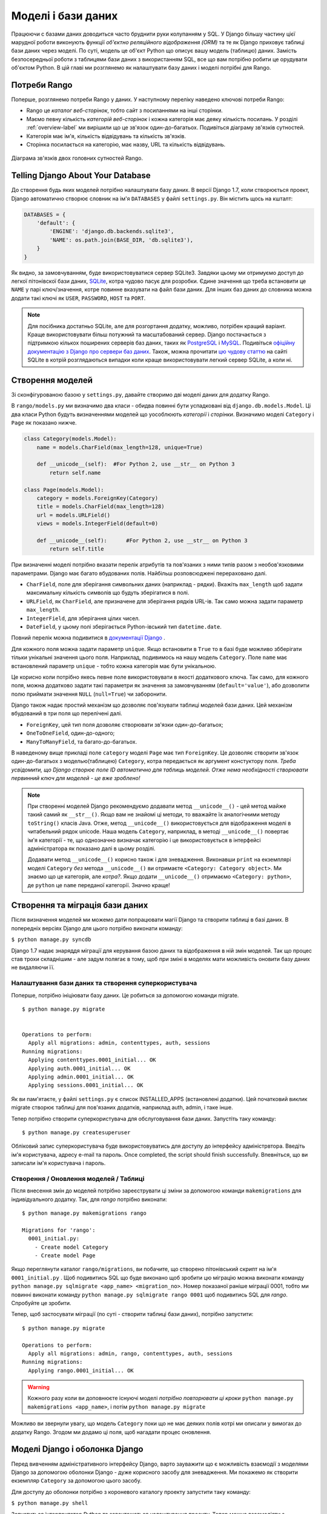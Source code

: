 .. _model-label:

Моделі і бази даних
===================
Працюючи с базами даних доводиться часто бруднити руки колупанням у SQL. У Django більшу частину цієї марудної роботи виконують функції *об'єктно реляційного відображення (ORM)* та те як Django приховує таблиці бази даних через моделі. По суті, модель це об'єкт Python що описує вашу модель (таблицю) даних. Замість безпосередньої роботи з таблицями бази даних з використанням SQL, все що вам потрібно робити це орудувати об'єктом Python. В цій главі ми розглянемо як налаштувати базу даних і моделі потрібні для Rango.

Потреби Rango
-------------
Поперше, розглянемо потреби Rango у даних. У наступному переліку наведено ключові потреби Rango:

* Rango це *каталог веб-сторінок*, тобто сайт з посиланнями на інші сторінки. 
* Маємо певну кількість *категорій веб-сторінок* і кожна категорія має деяку кількість посилань. У розділі :ref:`overview-label` ми вирішили що це зв'язок один-до-багатьох. Подивіться діаграму зв'язків сутностей.
* Категорія має ім'я, кількість відвідувань та кількість зв'язків.
* Сторінка посилається на категорію, має назву, URL та кількість відвідувань.

.. figure:: ../images/rango-erd.svg
	:scale: 100%
	:figclass: align-center

	Діаграма зв'язків двох головних сутностей Rango.

Telling Django About Your Database
----------------------------------
До створення будь яких моделей потрібно налаштувати базу даних. В версії Django 1.7, коли створюється проект, Django автоматично створює словник на ім'я ``DATABASES`` у файлі ``settings.py``. Він містить щось на кшталт:

.. code-block:: python
	
	DATABASES = {
	    'default': {
	        'ENGINE': 'django.db.backends.sqlite3',
	        'NAME': os.path.join(BASE_DIR, 'db.sqlite3'),
	    }
	}


	

Як видно, за замовчуванням, буде використовуватися сервер SQLite3. Завдяки цьому ми отримуємо доступ до легкої пітонівскої бази даних, `SQLite <http://www.sqlite.org/>`_, котра чудово  пасує для  розробки. 
Єдине значення що треба встановити це ``NAME`` у парі ключ/значення, котре повинне вказувати на файл бази даних. Для інших баз даних до словника можна додати такі ключі як ``USER``, ``PASSWORD``, ``HOST`` та ``PORT``.

.. note:: Для посібника достатньо SQLite, але для розгортання додатку, можливо, потрібен кращий варіант. Краще використовувати більш потужний та масштабований сервер. Django постачається з підтримкою кількох поширених серверів баз даних, таких як `PostgreSQL <http://www.postgresql.org/>`_ і `MySQL <http://www.mysql.com/>`_. Подивіться `офіційну документацію з Django про сервери баз даних <https://docs.djangoproject.com/en/1.7/ref/settings/#std:setting-DATABASE-ENGINE>`_. Також, можна прочитати `цю чудову статтю <http://www.sqlite.org/whentouse.html>`_ на сайті SQLite в котрій розглядаються випадки коли краще використовувати легкий сервер SQLite, а коли ні.

Створення моделей
-----------------
Зі сконфігурованою базою у ``settings.py``, давайте створимо дві моделі даних для додатку Rango.

В ``rango/models.py`` ми визначимо два класи - обидва повинні бути успадковані від ``django.db.models.Model``. Ці два класи Python будуть визначеннями моделей що уособлюють *категорії* і *сторінки*. Визначимо моделі ``Category`` і ``Page`` як показано нижче.

.. code-block:: python
	
	class Category(models.Model):
	    name = models.CharField(max_length=128, unique=True)

	    def __unicode__(self):  #For Python 2, use __str__ on Python 3
	        return self.name
	
	class Page(models.Model):
	    category = models.ForeignKey(Category)
	    title = models.CharField(max_length=128)
	    url = models.URLField()
	    views = models.IntegerField(default=0)
	    
	    def __unicode__(self):	#For Python 2, use __str__ on Python 3
	        return self.title

При визначенні моделі потрібно вказати перелік атрибутів та пов'язаних з ними типів разом з необов'язковими параметрами. Django має багато вбудованих полів. Найбільш розповсюджені перераховано далі.

* ``CharField``, поле для зберігання символьних даних (наприклад - рядки). Вкажіть ``max_length`` щоб задати максимальну кількість символів що будуть зберігатися в полі.
* ``URLField``, як ``CharField``, але призначене для зберігання рядків URL-ів. Так само можна задати параметр ``max_length``.
* ``IntegerField``, для зберігання цілих чисел.
* ``DateField``, у цьому полі зберігається Python-івський тип  ``datetime.date``.

Повний перелік можна подивитися в `документації Django <https://docs.djangoproject.com/en/1.7/ref/models/fields/>`_ .

Для кожного поля можна задати параметр ``unique``. Якщо встановити в ``True`` то в базі буде можливо збберігати тільки унікальні значення цього поля. Наприклад, подивимось на нашу модель ``Category``. Поле ``name`` має встановлений параметр ``unique`` - тобто кожна категорія має бути унікальною.

Це корисно коли потрібно якесь певне поле використовувати в якості додаткового ключа. Так само, для кожного поля, можна додатково задати такі параметри як значення за замовчуванням (``default='value'``), або дозволити полю приймати значення ``NULL`` (``null=True``) чи заборонити. 

Django також надає простий механізм що дозволяє пов'язувати таблиці моделей бази даних. Цей механізм вбудований в три поля що перелічені далі.

* ``ForeignKey``, цей тип поля дозволяє створювати зв'язки один-до-багатьох;
* ``OneToOneField``, один-до-одного;
* ``ManyToManyField``, та багато-до-багатьох.

В наведеному вище прикладі поле ``category`` моделі ``Page`` має тип ``ForeignKey``. Це дозволяє створити зв'язок один-до-багатьох з моделью(таблицею) ``Category``, котра передається як аргумент констуктору поля. *Треба усвідомити, що Django створює поле ID автоматично для таблиць моделей. Отже нема необхідності створювати первинний ключ для моделей - це вже зроблено!*

.. note:: При створенні моделей Django рекомендуємо додавати метод ``__unicode__()``  - цей метод майже такий самий як ``__str__()``. Якщо вам не знайомі ці методи, то вважайте їх аналогічними методу ``toString()`` класів Java. Отже, метод ``__unicode__()`` використовується для відображення моделі в читабельний рядок unicode. Наша модель ``Category``, наприклад, в методі ``__unicode__()`` повертає ім'я категорії - те, що однозначно визначає категорію і це використовується в інтерфейсі адміністратора як показано далі в цьому розділі.
	
	Додавати метод ``__unicode__()`` корисно також і для зневадження. Виконавши ``print`` на екземплярі моделі ``Category`` *без* метода ``__unicode__()`` ви отримаєте ``<Category: Category object>``. Ми знаємо що це категорія, але *котра?*. Якщо додати ``__unicode__()`` отримаємо ``<Category: python>``, де ``python`` це ``name`` переданої категорії. Значно краще!

Створення та міграція бази даних
--------------------------------
Після визначення моделей ми можемо дати попрацювати магії Django та створити таблиці в базі даних. В попередніх версіях Django для цього потрібно виконати команду:

``$ python manage.py syncdb``

Django 1.7 надає знаряддя міграції для керування базою даних та відображення в ній змін моделей. Так що процес став трохи складнішим - але задум полягає в тому, щоб при зміні в моделях мати можливість оновити базу даних не видаляючи її.

Налаштування бази даних та створення суперкористувача
.....................................................
Поперше, потрібно ініціювати базу даних. Це робиться за допомогою команди migrate.


::


	$ python manage.py migrate


	Operations to perform:
	  Apply all migrations: admin, contenttypes, auth, sessions
	Running migrations:
	  Applying contenttypes.0001_initial... OK
	  Applying auth.0001_initial... OK
	  Applying admin.0001_initial... OK
	  Applying sessions.0001_initial... OK
	  
	  
Як ви пам'ятаєте, у файлі ``settings.py`` є список INSTALLED_APPS (встановлені додатки). Цей початковий виклик migrate створює таблиці для пов'язаних додатків, наприклад auth, admin, і таке інше.

Тепер потрібно створити суперкористувача для обслуговування бази даних. Запустіть таку команду:

::


	$ python manage.py createsuperuser

Обліковий запис суперкористувача буде використовуватись для доступу до інтерфейсу адміністрвтора. Введіть ім'я користувача, адресу e-mail та пароль.  Once completed, the script should finish successfully. Впевніться, що ви записали ім'я користувача і пароль.

Створення / Оновлення моделей / Таблиці
.......................................

Після внесення змін до моделей потрібно зареєструвати ці зміни за допомогою команди ``makemigrations`` для індивідуального додатку. Так, для *rango* потрібно виконати:

::
	
	$ python manage.py makemigrations rango
	
	Migrations for 'rango':
	  0001_initial.py:
	    - Create model Category
	    - Create model Page

Якщо переглянути каталог ``rango/migrations``, ви побачите, що створено пітонівський скрипт на ім'я ``0001_initial.py`` . Щоб подивитись SQL що буде виконано щоб зробити цю міграцію можна виконати команду ``python manage.py sqlmigrate <app_name> <migration_no>``. Номер показаної раніше міграції 0001, тобто ми повинні виконати команду ``python manage.py sqlmigrate rango 0001`` щоб подивитись SQL для *rango*. Спробуйте це зробити.

Тепер, щоб застосувати міграції (по суті - створити таблиці бази даних), потрібно запустити:


::
	
	
	$ python manage.py migrate

	Operations to perform:
	  Apply all migrations: admin, rango, contenttypes, auth, sessions
	Running migrations:
	  Applying rango.0001_initial... OK
	  
	  
	  

.. warning:: Кожного разу коли ви доповнюєте існуючі моделі *потрібно повторювати ці кроки* ``python manage.py makemigrations <app_name>``, і потім ``python manage.py migrate``
	
Можливо ви звернули увагу, що модель ``Category`` поки що не має деяких полів котрі ми описали у вимогах до додатку Rango. Згодом ми додамо ці поля, щоб нагадати процес оновлення.


Моделі Django і оболонка Django
-------------------------------
Перед вивченням адміністративного інтерфейсу Django, варто зауважити що є можливість взаємодії з моделями Django за допомогою оболонки Django - дуже корисного засобу для зневадження. Ми покажемо як створити екземпляр ``Category`` за допомогою цього засобу.

Для доступу до оболонки потрібно з короневого каталогу проекту запустити таку команду:

``$ python manage.py shell``

Запуститься інтерпритатор Python та завантажаться налаштування проекту. Тепер можна взаємодіяти з моделями. Наведена далі термінальна сесія показує цю функціональність. Читайте коментарі щоб з'ясувати що робить кожна команда.

.. code-block:: python
	
	# Імпорт моделі Category додатку Rango
	>>> from rango.models import Category
	
	# Показ всіх поточних категорій
	>>> print Category.objects.all()
	[] # Поверне пустий список (ще не визначено жодної категорії!)
	
	# Створюємо нову категорію та зберігаємо до бази даних.
	>>> c = Category(name="Test")
	>>> c.save()
	
	# Тепер ще раз подивимось перелік категорій.
	>>> print Category.objects.all()
	[<Category: test>] # Тепер у базі є категорія названа 'test'!
	
	# Вихід з оболонки Django.
	>>> quit()

В цьому прикладі ми, в першу чергу, імпортуємо модель з котрою збираємось маніпулювати. Потім друкуємо всі категорії, але жодної нема, таблиці бази ще порожні. Потім створюємо і зберігаємо Category, перед тим як роздрукувати їх знову. Друга спроба ``print`` повинна показати щойно додану ``Category``.

.. note:: Наведений приклад - лише базова проба можливостей роботи оболонки Django з базами даних. Якщо ви ще не зробили цього, зараз саме час опрацювати `офіційний посібник Django щоб дізнатися більше про взаємодію з моделями <https://docs.djangoproject.com/en/1.7/intro/tutorial01/>`_. Також подивіться ` перелік доступних команд для роботи з моделями в документації з Django <https://docs.djangoproject.com/en/1.7/ref/django-admin/#available-commands>`_ .

.. _admin-section:

Конфігурація інтерфейса адміністратора
--------------------------------------
Однією з переваг Django є вбудований адміністративний веб-інтерфейс (далі за текстом - адмінка) що дозволяє переглядати та редагувати збережені дані моделей та відповідних таблиць. В файлі ``settings.py`` зверніть увагу на попередньо встановлений додаток ``django.contrib.admin``, а також на URL патерн в файлі проекту ``urls.py``, що співпадає з ``admin/``.

Запустіть сервер розробки:

::


	$ python manage.py runserver
	
	
і відвідайте URL ``http://127.0.0.1:8000/admin/``. Для доступу до адмінки використайте створені для суперкористувача логін і пароль. Поки зміст адмінки обмежений - лише засоби адміністрування сайту: ``Groups`` (групи) і ``Users`` (користувачі). Отже, нам потрібно налаштувати Django щоб додати моделі з ``rango``.

 Для цього відкрийте файл ``rango/admin.py`` та додайте такий код:

.. code-block:: python
	
	from django.contrib import admin
	from rango.models import Category, Page

	admin.site.register(Category)
	admin.site.register(Page)
	
Це *зареєструє* моделі в адмінці. Якщо будуть ще моделі, треба лише додати виклик функції ``admin.site.register()``, передавши модель в якості параметра.

Після внесення змін, знову подивіться: ``http://127.0.0.1:8000/admin/``. Ви повинні побачити моделі Category та Page, як на малюнку :num:`fig-rango-admin`. 

.. _fig-rango-admin:

.. figure:: ../images/ch5-rango-admin-models.png
	:figclass: align-center

	Адмінка Django. Зверніть увагу на Rango та моделі.

Спробуйте клацнути посилання ``Categorys`` в секції ``Rango``. Ви повинні побачити категорію ``test`` створену за допомогою оболонки Django. Спробуйте видалити категорію, все одно, далі, ми будемо заповнювати базу за допомогою скрипта. Інтерфейс легкий у використанні. Приділіть кілька хвилин для створення, зміни і видалення категорій та сторінок. Також спробуйте додати користувачів з правами доступу до адмінки Django, додавши їх до ``User`` в додатку ``Auth``.

.. note:: В адмінці є друкарські помилки (categorys, а не categories). Це легко виправити, додавши вкладений клас ``Meta``  з атрибутом ``verbose_name_plural`` до визначення моделі. Для отримання подробиць перегляньте `документацію <https://docs.djangoproject.com/en/1.7/topics/db/models/#meta-options>`__ .

.. note:: Приклад файла ``admin.py`` додатку Rango максимально спрощено. Є багато різноманітних засобів для ``admin.py`` щоб змініти вигляд адмінки. Для цього посібника ми використали лише кістяк адмінки, але, якщо цікаво, подивіться `документацію <https://docs.djangoproject.com/en/1.7/ref/contrib/admin/>`__ .

.. _model-population-script-label:

Створенння скрипта наповнення
-----------------------------
То марудна справа - наповнювати базу тестовими даними. Багато розробників створює тестові дані наздогад люпцюючи клавіатуру, наче мавпа, що намагається написати Шекспіра. Якщо ви працюєте у невеличкій команді, тоді кожен має ввести якісь дані. Однак краще, ніж робити це незалежно, написати скрипта, щоб кожен мав однакові дані, корисні і придатні, ніж якийсь негідний шматок тестових даних. Таким чином, це хороша практика - створювати те що ми називаємо *скриптом наповнення* для бази даних. Цей скрипт розроблено для автоматичного наповнення бази даних тестовими даними.

Написання скрипта наповнення бази даних Rango ми почнемо зі створення нового модуля Python у кореневому каталозі проекту (наприклад ``<workspace>/tango_with_django_project/``). Створіть файл ``populate_rango.py`` та додайте такий код:

.. code-block:: python
	
	import os
	os.environ.setdefault('DJANGO_SETTINGS_MODULE', 'tango_with_django_project.settings')

	import django
	django.setup()

	from rango.models import Category, Page
	
	
	def populate():
	    python_cat = add_cat('Python')
	
	    add_page(cat=python_cat,
	        title="Official Python Tutorial",
	        url="http://docs.python.org/2/tutorial/")
	
	    add_page(cat=python_cat,
	        title="How to Think like a Computer Scientist",
	        url="http://www.greenteapress.com/thinkpython/")
	
	    add_page(cat=python_cat,
	        title="Learn Python in 10 Minutes",
	        url="http://www.korokithakis.net/tutorials/python/")
	
	    django_cat = add_cat("Django")
	
	    add_page(cat=django_cat,
	        title="Official Django Tutorial",
	        url="https://docs.djangoproject.com/en/1.5/intro/tutorial01/")
	
	    add_page(cat=django_cat,
	        title="Django Rocks",
	        url="http://www.djangorocks.com/")
	    
	    add_page(cat=django_cat,
	        title="How to Tango with Django",
	        url="http://www.tangowithdjango.com/")
	
	    frame_cat = add_cat("Other Frameworks")
	
	    add_page(cat=frame_cat,
	        title="Bottle",
	        url="http://bottlepy.org/docs/dev/")
	
	    add_page(cat=frame_cat,
	        title="Flask",
	        url="http://flask.pocoo.org")
	
	    # Print out what we have added to the user.
	    for c in Category.objects.all():
	        for p in Page.objects.filter(category=c):
	            print "- {0} - {1}".format(str(c), str(p))
	
	def add_page(cat, title, url, views=0):
	    p = Page.objects.get_or_create(category=cat, title=title)[0]
		p.url=url
		p.views=views
		p.save()
	    return p
	
	def add_cat(name):
	    c = Category.objects.get_or_create(name=name)[0]
	    return c
	
	# Start execution here!
	if __name__ == '__main__':
	    print "Starting Rango population script..."
	    populate()

Хоча скрипт й виглядає як купа коду, але те  що він робить відносно просте. На початку файлу визначено кілька функцій, виконання коду починається в кінці, знайдіть рядок ``if __name__ == '__main__'``. Ми запускаємо функцію ``populate()``.

.. warning:: Коли імпортуєте моделі Django, переконайтесь, що ви зімортували налаштування проекту шляхом імпорту django та встановили змінну оточення ``DJANGO_SETTINGS_MODULE``, так щоб вона вказувала на файл налаштувань проекту. Потім потрібно виконати ``django.setup()`` щоб зімпотрувати налаштування. Якщо цього не зробити - створиться виняток. Саме тому ми імпортуємо ``Category`` і ``Page`` після завантаження налаштувань.

Функція ``populate()`` відповідальна за виклики функцій ``add_cat()`` і ``add_page()``, котрі, в свою чергу, відповідні за створення нових категорій та сторінок. Наприкінці, в циклі переглядаються моделі ``Category`` і ``Page`` щоб роздрукувати всі екземпляри ``Page`` та відповідні їм категорії.

.. note:: Ми користуємось методом ``get_or_create()`` (отримай_або_створи) для створення екземплярів моделей. Нам не потрібні двійники, тому ми використовуємо ``get_or_create()`` котрий перевіряє чи є такий екземляр в базі. Якщо нема, цей метод створить його. Вбудований метод звільняє нас від написання та тестування купи коду. Як ми вже згадували раніше, навіщо винаходити колесо, якщо воно вже є?
	
	Метод ``get_or_create()`` повертає кортеж ``(object, created)``. Перший елемент ``object`` - це посилання на екземпляр моделі, нової якщо не було знайдено в базі, або відповідной моделі з бази. Екземпляр створюється з параметрів що передаються методу - в нашому випадку ``category``, ``title``, ``url`` і ``views``. Якщо ``created`` це ``true`` - метод ``get_or_create()`` створив новий екземпляр моделі.
	
	``[0]`` в кінці виклику метода - для того щоб отримати ``object`` з кортежу що повертає ``get_or_create()``. Як у більшості мов програмування, Python-івські кортежі використовують `нумерацію від нуля <http://en.wikipedia.org/wiki/Zero-based_numbering>`_.
	
	Переглянте `документацію Django <https://docs.djangoproject.com/en/1.7/ref/models/querysets/#get-or-create>`_ з методу ``get_or_create()``.

Зберігаємо скрипт, змінюємо шлях у терміналі на каталог нашого проекту і запускаємо на виконання командою ``$ python populate_rango.py``. Результат повинен бути як показано нижче.

::
	
	$ python populate_rango.py
	
	Starting Rango population script...
	- Python - Official Python Tutorial
	- Python - How to Think like a Computer Scientist
	- Python - Learn Python in 10 Minutes
	- Django - Official Django Tutorial
	- Django - Django Rocks
	- Django - How to Tango with Django
	- Other Frameworks - Bottle
	- Other Frameworks - Flask

Тепер давайте подивимось чи наповнилась база даних.Перезапустіть сервер розробки Django, перейдіть до адмінки, і переглянте які ви маєте категорії і сторінки. Чи бачите ви всі сторінки (якщо клацнути на ``Pages``), як на малюнку :num:`fig-admin-populated`?

.. _fig-admin-populated:

.. figure:: ../images/ch5-rango-admin.png
	:figclass: align-center

	Адмінка Django, що показує таблицю Page, наповнену тестовими даними зі скрипта наповнення.

Написання скрипта нповнення потребує трохи часу, але при роботі в команді кожен має можливість отримати скрипт наповнення з тестовими даними. Також це корисно при тестуванні.

Підсумок
--------
Тепер, після ознайомлення з основними принципами роботи з моделями, саме час підсумувати задіяні у цьому процеси. Ми розділили основні задачі на кілька частин.

Налаштування бази даних
.......................
Спочатку потрібно розповісти Django про базу даних котру ви збираєтесь використовувати (тобто сконфігурувати ``DATABASES`` в settings.py). Також можна зареєструвати потрібні моделі в файлі ``admin.py`` щоб зробити їх доступними через адмінку.

Додавання моделі
................
Процес додавання моделей можна розбити на п'ять кроків.

#. Поперше, створіть нову модель(лі) в файлі додатку Django ``models.py``.
#. Оновіть ``admin.py`` щоб додати та зареєструвати нову модель(лі).
#. Після - створіть міграцію ``$ python manage.py makemigrations``
#. Застосуйте зміни ``$ python manage.py migrate``. Це створить необхідну для моделі(ей) інфраструктуру в базі даних.
#. Створіть/Відредагуйте скрипт наповнення для нових моделей.

Постійно трапляються випадки коли виникає потреба видалити базу даних. В такому разі запустіть команду ``migrate``, потім команду ``createsuperuser``, за нею команди ``sqlmigrate`` для кожного додатку, нарешті можна наповнбвати базу даних.

Вправи
------
По завершенню розділу, спробуйте виконати ці вправи щоб закріпити знання та набути практики.

* До моделі Category додайте атрибути ``views`` (кількість переглядів) і ``likes`` (кількість уподобань- лайків) з усталеним значенням нуль.
* Створіть міграції, та застосуйте їх до бази даних
* Скоригуйте скрипт наповнення так щоб категорія Python мала 128 переглядів і 64 лайки, категрія Django 64 перегляди і 32 лайки, а категорія Other Frameworks мала 32 перегляди і 16 лайків.
* Вивчіть `другу частину офіційного посібника Django <https://docs.djangoproject.com/en/1.7/intro/tutorial02/>`_ . Це допоможе підсилити вивчене а також ви дізнаєтесь більше про адмінку.
* Змініть адмінку так, щоб при перегляді моделі Page вона відображалася списком з колонками категорія, ім'я сторінки та url.

Натяки
......
Якщо, щоб зробити вправи, вам потрібна допомога або натхнення - сподіваємося ці підказки вам допоможуть.

* Змініть модель ``Category`` додавши поля ``view`` і ``likes`` як ``IntegerFields``.
* Змініть функцію ``add_cat`` в скрипті ``populate.py`` щоб вона приймала ``views`` і ``likes``. Після отримання Category c ви зможете оновити кількість переглядів за допомогою ``c.views``, і так само кількість лайків.
* Для зміни адмінки потрібно відредагувати ``rango/admin.py`` і створити клас ``PageAdmin`` успадкований від ``admin.ModelAdmin``. 
* В новому класі ``PageAdmin`` треба додати ``list_display = ('title', 'category', 'url')``.
* Нарешті, зареєструйте клас ``PageAdmin`` в адмінці Django. Для цього змініть рядок ``admin.site.register(Page)`` на ``admin.site.register(Page, PageAdmin)`` в файлі додатку Rango ``admin.py``.

.. _fig-admin-customised:

.. figure:: ../images/ch5-rango-admin-custom.png
	:figclass: align-center
	
	Оновлена адмінка для перегляду сторінок, зі стовпчиками для категорії і URL.

